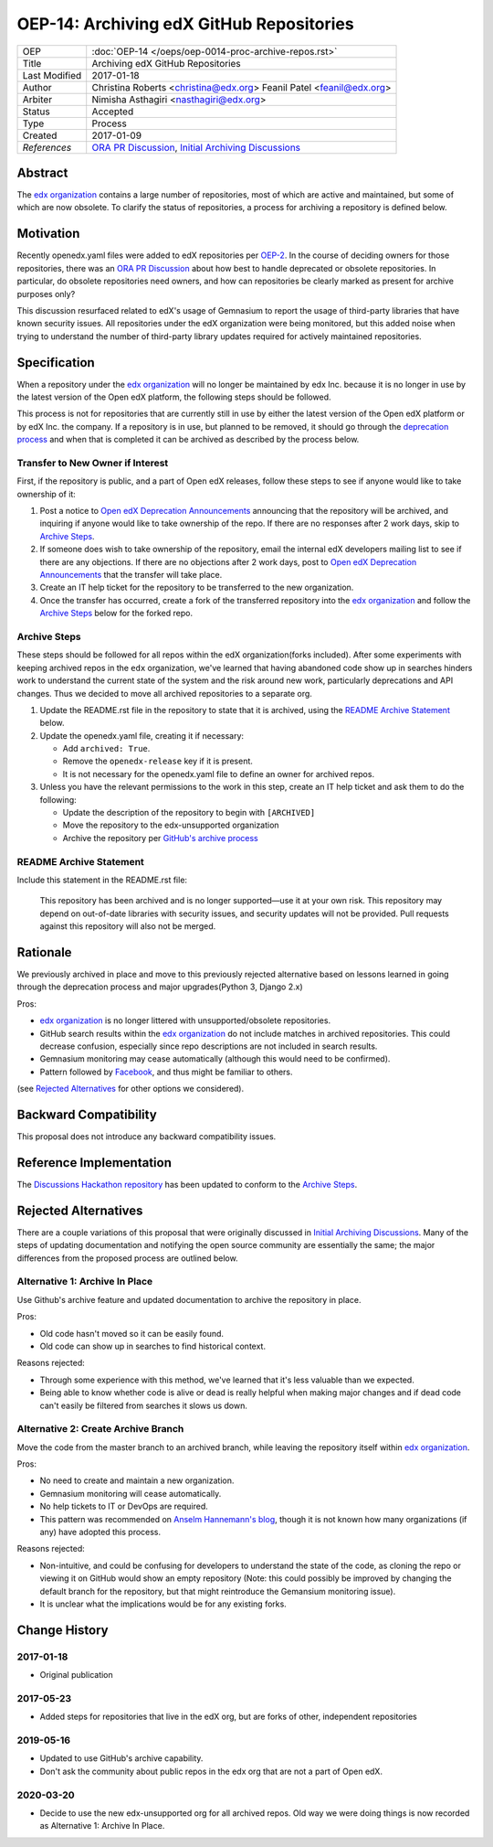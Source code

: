 =========================================
OEP-14: Archiving edX GitHub Repositories
=========================================

+---------------+----------------------------------------------------------+
| OEP           | :doc:`OEP-14 </oeps/oep-0014-proc-archive-repos.rst>`    |
+---------------+----------------------------------------------------------+
| Title         | Archiving edX GitHub Repositories                        |
+---------------+----------------------------------------------------------+
| Last Modified | 2017-01-18                                               |
+---------------+----------------------------------------------------------+
| Author        | Christina Roberts <christina@edx.org>                    |
|               | Feanil Patel <feanil@edx.org>                            |
+---------------+----------------------------------------------------------+
| Arbiter       | Nimisha Asthagiri <nasthagiri@edx.org>                   |
+---------------+----------------------------------------------------------+
| Status        | Accepted                                                 |
+---------------+----------------------------------------------------------+
| Type          | Process                                                  |
+---------------+----------------------------------------------------------+
| Created       | 2017-01-09                                               |
+---------------+----------------------------------------------------------+
| `References`  | `ORA PR Discussion`_,                                    |
|               | `Initial Archiving Discussions`_                         |
+---------------+----------------------------------------------------------+

.. _ORA PR Discussion: https://github.com/edx/edx-ora/pull/187
.. _Initial Archiving Discussions: https://openedx.atlassian.net/wiki/display/IT/Proposed+Github+Deprecation+Process

Abstract
========

The `edx organization`_ contains a large number of repositories, most of which are active and maintained, but some of which are now obsolete. To clarify the status of repositories, a process for archiving a repository is defined below.

.. _edx organization: https://github.com/edx

Motivation
==========

Recently openedx.yaml files were added to edX repositories per `OEP-2`_. In the course of deciding owners for those repositories, there was an `ORA PR Discussion`_ about how best to handle deprecated or obsolete repositories. In particular, do obsolete repositories need owners, and how can repositories be clearly marked as present for archive purposes only?

This discussion resurfaced related to edX's usage of Gemnasium to report the usage of third-party libraries that have known security issues. All repositories under the edX organization were being monitored, but this added noise when trying to understand the number of third-party library updates required for actively maintained repositories.

.. _OEP-2: https://open-edx-proposals.readthedocs.io/en/latest/oep-0002.html


Specification
=============

When a repository under the `edx organization`_ will no longer be maintained by edx Inc. because it is no longer in use by the latest version of the Open edX platform, the following steps should be followed.

This process is not for repositories that are currently still in use by either the latest version of the Open edX platform or by edX Inc. the company.  If a repository is in use, but planned to be removed, it should go through the `deprecation process`_ and when that is completed it can be archived as described by the process below.

.. _deprecation process: https://open-edx-proposals.readthedocs.io/en/latest/oep-0021-proc-deprecation.html


Transfer to New Owner if Interest
---------------------------------

First, if the repository is public, and a part of Open edX releases, follow these steps to see if anyone would like to take ownership of it:

1. Post a notice to `Open edX Deprecation Announcements`_ announcing that the repository will be archived, and inquiring if anyone would like to take ownership of the repo. If there are no responses after 2 work days, skip to `Archive Steps`_.

2. If someone does wish to take ownership of the repository, email the internal edX developers mailing list to see if there are any objections. If there are no objections after 2 work days, post to `Open edX Deprecation Announcements`_ that the transfer will take place.

3. Create an IT help ticket for the repository to be transferred to the new organization.

4. Once the transfer has occurred, create a fork of the transferred repository into the `edx organization`_ and follow the `Archive Steps`_ below for the forked repo.

.. _Open edX Deprecation Announcements: https://discuss.openedx.org/c/announcements/deprecation


Archive Steps
-------------

These steps should be followed for all repos within the edX organization(forks included). After some experiments with keeping archived repos in the ``edx`` organization, we've learned that having abandoned code show up in searches hinders work to understand the current state of the system and the risk around new work, particularly deprecations and API changes. Thus we decided to move all archived repositories to a separate org.

1. Update the README.rst file in the repository to state that it is archived, using the `README Archive Statement`_ below.

2. Update the openedx.yaml file, creating it if necessary:

   - Add ``archived: True``.

   - Remove the ``openedx-release`` key if it is present.

   - It is not necessary for the openedx.yaml file to define an owner for archived repos.

3. Unless you have the relevant permissions to the work in this step, create an IT help ticket and ask them to do the following:

   - Update the description of the repository to begin with ``[ARCHIVED]``

   - Move the repository to the edx-unsupported organization

   - Archive the repository per `GitHub's archive process`_

.. _GitHub's archive process: https://help.github.com/en/articles/archiving-repositories


README Archive Statement
------------------------

Include this statement in the README.rst file:

    This repository has been archived and is no longer supported—use it at your own risk. This repository may depend on out-of-date libraries with security issues, and security updates will not be provided. Pull requests against this repository will also not be merged.


Rationale
=========

We previously archived in place and move to this previously rejected alternative based on lessons learned in going through the deprecation process and major upgrades(Python 3, Django 2.x)

Pros:

- `edx organization`_ is no longer littered with unsupported/obsolete repositories.
- GitHub search results within the `edx organization`_ do not include matches in archived repositories. This could decrease confusion, especially since repo descriptions are not included in search results.
- Gemnasium monitoring may cease automatically (although this would need to be confirmed).
- Pattern followed by `Facebook`_, and thus might be familiar to others.

(see `Rejected Alternatives`_ for other options we considered).

.. _Facebook: https://github.com/facebookarchive


Backward Compatibility
======================

This proposal does not introduce any backward compatibility issues.


Reference Implementation
========================

The `Discussions Hackathon repository`_ has been updated to conform to the `Archive Steps`_.

.. _Discussions Hackathon repository: https://github.com/edx/discussions


Rejected Alternatives
=====================

There are a couple variations of this proposal that were originally discussed in `Initial Archiving Discussions`_. Many of the steps of updating documentation and notifying the open source community are essentially the same; the major differences from the proposed process are outlined below.


Alternative 1: Archive In Place
-------------------------------

Use Github's archive feature and updated documentation to archive the repository in place.

Pros:

- Old code hasn't moved so it can be easily found.
- Old code can show up in searches to find historical context.

Reasons rejected:

- Through some experience with this method, we've learned that it's less valuable than we expected.
- Being able to know whether code is alive or dead is really helpful when making major changes and if dead code can't easily be filtered from searches it slows us down.

Alternative 2: Create Archive Branch
------------------------------------

Move the code from the master branch to an archived branch, while leaving the repository itself within `edx organization`_.

Pros:

- No need to create and maintain a new organization.
- Gemnasium monitoring will cease automatically.
- No help tickets to IT or DevOps are required.
- This pattern was recommended on `Anselm Hannemann's blog`_, though it is not known how many organizations (if any) have adopted this process.

Reasons rejected:

- Non-intuitive, and could be confusing for developers to understand the state of the code, as cloning the repo or viewing it on GitHub would show an empty repository (Note: this could possibly be improved by changing the default branch for the repository, but that might reintroduce the Gemansium monitoring issue).
- It is unclear what the implications would be for any existing forks.

.. _Anselm Hannemann's blog: https://helloanselm.com/2013/handle-deprecated-unmaintained-repositories/


Change History
==============

2017-01-18
----------

* Original publication

2017-05-23
----------

* Added steps for repositories that live in the edX org, but are forks of other, independent repositories

2019-05-16
----------

* Updated to use GitHub's archive capability.
* Don't ask the community about public repos in the edx org that are not a part of Open edX.

2020-03-20
----------

* Decide to use the new edx-unsupported org for all archived repos. Old way we were doing things is now recorded as Alternative 1: Archive In Place.
